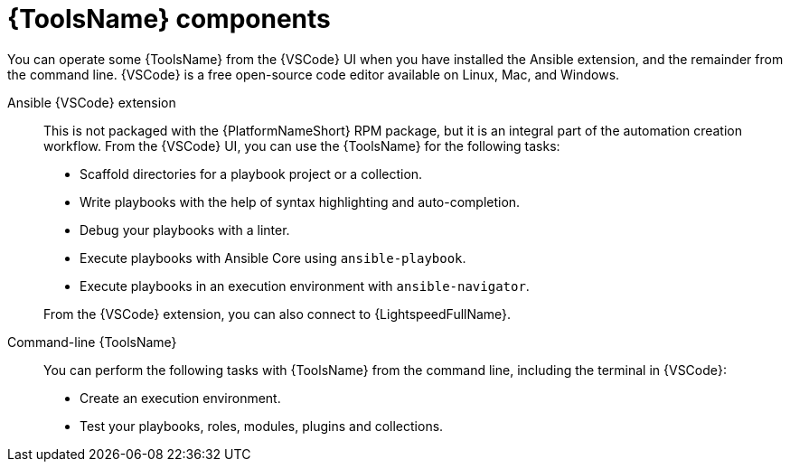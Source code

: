 :_mod-docs-content-type: REFERENCE

[id="devtools-components_{context}"]

= {ToolsName} components

[role="_abstract"]


You can operate some {ToolsName} from the {VSCode} UI when you have installed the Ansible extension, 
and the remainder from the command line.
{VSCode} is a free open-source code editor available on Linux, Mac, and Windows.

Ansible {VSCode} extension::
This is not packaged with the {PlatformNameShort} RPM package, but it is an integral part of the automation creation workflow.
From the {VSCode} UI, you can use the {ToolsName} for the following tasks:
+
--
** Scaffold directories for a playbook project or a collection.
** Write playbooks with the help of syntax highlighting and auto-completion.
** Debug your playbooks with a linter.
** Execute playbooks with Ansible Core using `ansible-playbook`.
** Execute playbooks in an execution environment with `ansible-navigator`. 
--
+
From the {VSCode} extension, you can also connect to {LightspeedFullName}.
Command-line {ToolsName}:: You can perform the following tasks with {ToolsName} from the command line,
including the terminal in {VSCode}:
** Create an execution environment.
** Test your playbooks, roles, modules, plugins and collections.

